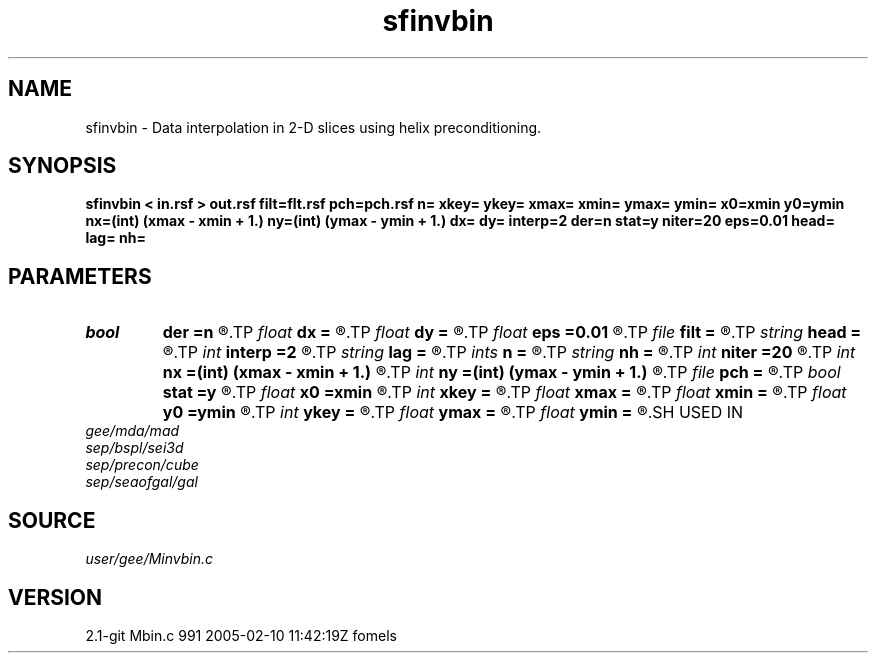 .TH sfinvbin 1  "APRIL 2019" Madagascar "Madagascar Manuals"
.SH NAME
sfinvbin \- Data interpolation in 2-D slices using helix preconditioning. 
.SH SYNOPSIS
.B sfinvbin < in.rsf > out.rsf filt=flt.rsf pch=pch.rsf n= xkey= ykey= xmax= xmin= ymax= ymin= x0=xmin y0=ymin nx=(int) (xmax - xmin + 1.) ny=(int) (ymax - ymin + 1.) dx= dy= interp=2 der=n stat=y niter=20 eps=0.01 head= lag= nh=
.SH PARAMETERS
.PD 0
.TP
.I bool   
.B der
.B =n
.R  [y/n]	if y, apply derivative filter on the residual
.TP
.I float  
.B dx
.B =
.R  	bin size in x
.TP
.I float  
.B dy
.B =
.R  	bin size in y
.TP
.I float  
.B eps
.B =0.01
.R  	regularization parameter
.TP
.I file   
.B filt
.B =
.R  	auxiliary input file name
.TP
.I string 
.B head
.B =
.R  
.TP
.I int    
.B interp
.B =2
.R  	interpolation length
.TP
.I string 
.B lag
.B =
.R  
.TP
.I ints   
.B n
.B =
.R  	 [2]
.TP
.I string 
.B nh
.B =
.R  
.TP
.I int    
.B niter
.B =20
.R  	number of iterations
.TP
.I int    
.B nx
.B =(int) (xmax - xmin + 1.)
.R  	Number of bins in x
.TP
.I int    
.B ny
.B =(int) (ymax - ymin + 1.)
.R  	Number of bins in y
.TP
.I file   
.B pch
.B =
.R  	auxiliary input file name
.TP
.I bool   
.B stat
.B =y
.R  [y/n]	stationary or nonstationary filter
.TP
.I float  
.B x0
.B =xmin
.R  
.TP
.I int    
.B xkey
.B =
.R  	x key number
.TP
.I float  
.B xmax
.B =
.R  
.TP
.I float  
.B xmin
.B =
.R  
.TP
.I float  
.B y0
.B =ymin
.R  	grid origin
.TP
.I int    
.B ykey
.B =
.R  	y key number
.TP
.I float  
.B ymax
.B =
.R  
.TP
.I float  
.B ymin
.B =
.R  	Grid dimensions
.SH USED IN
.TP
.I gee/mda/mad
.TP
.I sep/bspl/sei3d
.TP
.I sep/precon/cube
.TP
.I sep/seaofgal/gal
.SH SOURCE
.I user/gee/Minvbin.c
.SH VERSION
2.1-git Mbin.c 991 2005-02-10 11:42:19Z fomels
